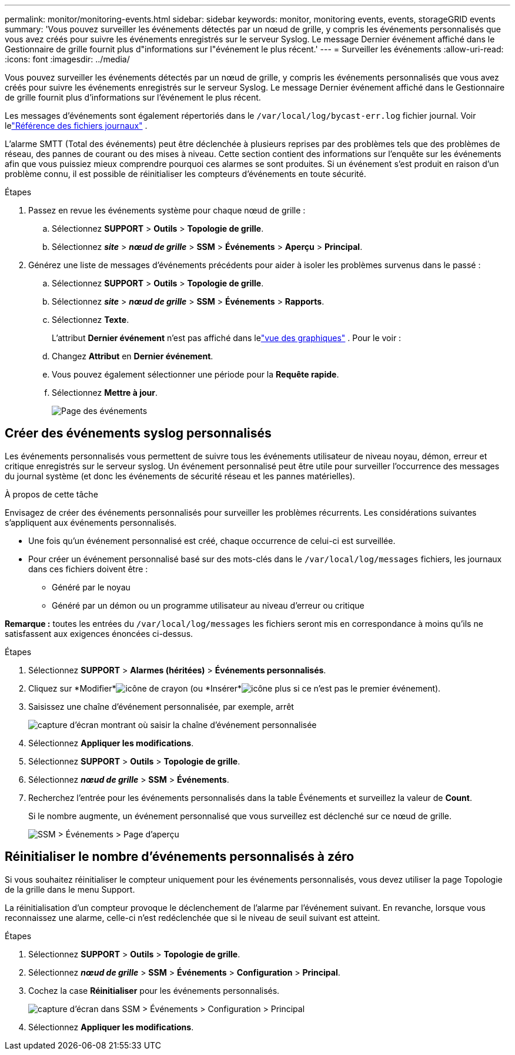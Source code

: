 ---
permalink: monitor/monitoring-events.html 
sidebar: sidebar 
keywords: monitor, monitoring events, events, storageGRID events 
summary: 'Vous pouvez surveiller les événements détectés par un nœud de grille, y compris les événements personnalisés que vous avez créés pour suivre les événements enregistrés sur le serveur Syslog.  Le message Dernier événement affiché dans le Gestionnaire de grille fournit plus d"informations sur l"événement le plus récent.' 
---
= Surveiller les événements
:allow-uri-read: 
:icons: font
:imagesdir: ../media/


[role="lead"]
Vous pouvez surveiller les événements détectés par un nœud de grille, y compris les événements personnalisés que vous avez créés pour suivre les événements enregistrés sur le serveur Syslog.  Le message Dernier événement affiché dans le Gestionnaire de grille fournit plus d'informations sur l'événement le plus récent.

Les messages d’événements sont également répertoriés dans le `/var/local/log/bycast-err.log` fichier journal. Voir lelink:logs-files-reference.html["Référence des fichiers journaux"] .

L'alarme SMTT (Total des événements) peut être déclenchée à plusieurs reprises par des problèmes tels que des problèmes de réseau, des pannes de courant ou des mises à niveau.  Cette section contient des informations sur l'enquête sur les événements afin que vous puissiez mieux comprendre pourquoi ces alarmes se sont produites.  Si un événement s'est produit en raison d'un problème connu, il est possible de réinitialiser les compteurs d'événements en toute sécurité.

.Étapes
. Passez en revue les événements système pour chaque nœud de grille :
+
.. Sélectionnez *SUPPORT* > *Outils* > *Topologie de grille*.
.. Sélectionnez *_site_* > *_nœud de grille_* > *SSM* > *Événements* > *Aperçu* > *Principal*.


. Générez une liste de messages d’événements précédents pour aider à isoler les problèmes survenus dans le passé :
+
.. Sélectionnez *SUPPORT* > *Outils* > *Topologie de grille*.
.. Sélectionnez *_site_* > *_nœud de grille_* > *SSM* > *Événements* > *Rapports*.
.. Sélectionnez *Texte*.
+
L'attribut *Dernier événement* n'est pas affiché dans lelink:using-charts-and-reports.html["vue des graphiques"] .  Pour le voir :

.. Changez *Attribut* en *Dernier événement*.
.. Vous pouvez également sélectionner une période pour la *Requête rapide*.
.. Sélectionnez *Mettre à jour*.
+
image::../media/events_report.gif[Page des événements]







== Créer des événements syslog personnalisés

Les événements personnalisés vous permettent de suivre tous les événements utilisateur de niveau noyau, démon, erreur et critique enregistrés sur le serveur syslog.  Un événement personnalisé peut être utile pour surveiller l'occurrence des messages du journal système (et donc les événements de sécurité réseau et les pannes matérielles).

.À propos de cette tâche
Envisagez de créer des événements personnalisés pour surveiller les problèmes récurrents.  Les considérations suivantes s’appliquent aux événements personnalisés.

* Une fois qu’un événement personnalisé est créé, chaque occurrence de celui-ci est surveillée.
* Pour créer un événement personnalisé basé sur des mots-clés dans le `/var/local/log/messages` fichiers, les journaux dans ces fichiers doivent être :
+
** Généré par le noyau
** Généré par un démon ou un programme utilisateur au niveau d'erreur ou critique




*Remarque :* toutes les entrées du `/var/local/log/messages` les fichiers seront mis en correspondance à moins qu'ils ne satisfassent aux exigences énoncées ci-dessus.

.Étapes
. Sélectionnez *SUPPORT* > *Alarmes (héritées)* > *Événements personnalisés*.
. Cliquez sur *Modifier*image:../media/icon_nms_edit.gif["icône de crayon"] (ou *Insérer*image:../media/icon_nms_insert.gif["icône plus"] si ce n’est pas le premier événement).
. Saisissez une chaîne d'événement personnalisée, par exemple, arrêt
+
image::../media/custom_events.png[capture d'écran montrant où saisir la chaîne d'événement personnalisée]

. Sélectionnez *Appliquer les modifications*.
. Sélectionnez *SUPPORT* > *Outils* > *Topologie de grille*.
. Sélectionnez *_nœud de grille_* > *SSM* > *Événements*.
. Recherchez l’entrée pour les événements personnalisés dans la table Événements et surveillez la valeur de *Count*.
+
Si le nombre augmente, un événement personnalisé que vous surveillez est déclenché sur ce nœud de grille.

+
image::../media/custom_events_count.png[SSM > Événements > Page d'aperçu]





== Réinitialiser le nombre d'événements personnalisés à zéro

Si vous souhaitez réinitialiser le compteur uniquement pour les événements personnalisés, vous devez utiliser la page Topologie de la grille dans le menu Support.

La réinitialisation d'un compteur provoque le déclenchement de l'alarme par l'événement suivant.  En revanche, lorsque vous reconnaissez une alarme, celle-ci n'est redéclenchée que si le niveau de seuil suivant est atteint.

.Étapes
. Sélectionnez *SUPPORT* > *Outils* > *Topologie de grille*.
. Sélectionnez *_nœud de grille_* > *SSM* > *Événements* > *Configuration* > *Principal*.
. Cochez la case *Réinitialiser* pour les événements personnalisés.
+
image::../media/custom_events_reset.gif[capture d'écran dans SSM > Événements > Configuration > Principal]

. Sélectionnez *Appliquer les modifications*.

